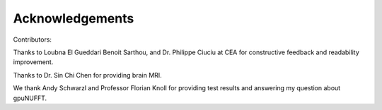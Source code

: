 Acknowledgements
================
Contributors:

Thanks to Loubna El Gueddari Benoit Sarthou, and Dr. Philippe Ciuciu at CEA for constructive feedback and readability improvement.

Thanks to Dr. Sin Chi Chen for providing brain MRI.

We thank Andy Schwarzl and Professor Florian Knoll for providing test results and answering my question about gpuNUFFT. 





